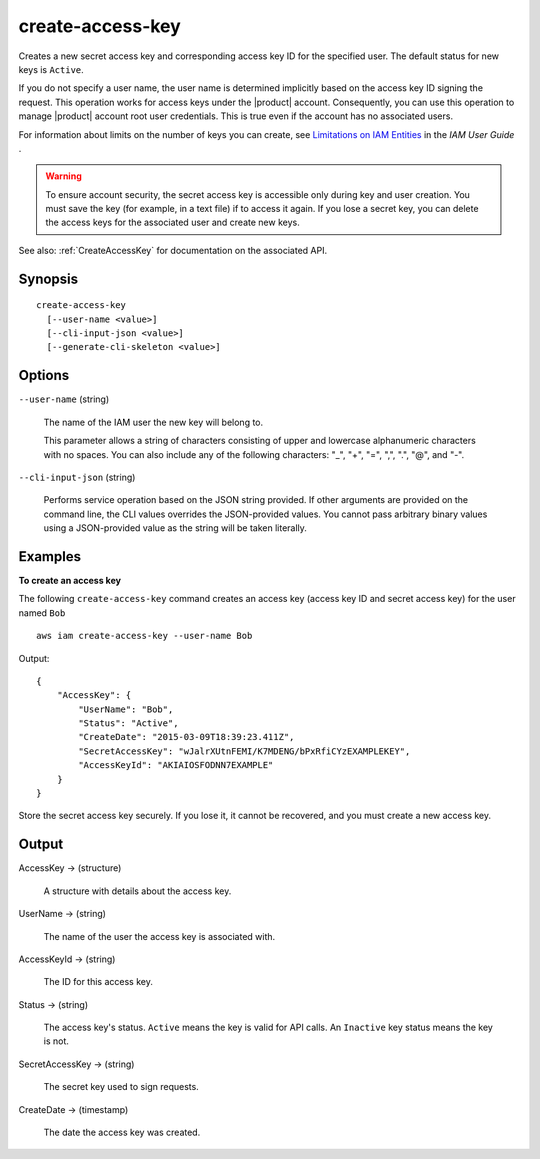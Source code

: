 .. _create-access-key:

create-access-key
=================

Creates a new secret access key and corresponding access key ID for the
specified user. The default status for new keys is ``Active``.

If you do not specify a user name, the user name is determined implicitly based
on the access key ID signing the request. This operation works for access keys
under the |product| account. Consequently, you can use this operation to manage
|product| account root user credentials. This is true even if the account
has no associated users.

For information about limits on the number of keys you can create, see
`Limitations on IAM Entities
<https://docs.aws.amazon.com/IAM/latest/UserGuide/LimitationsOnEntities.html>`__
in the *IAM User Guide* .

.. warning::

   To ensure account security, the secret access key is accessible only during
   key and user creation. You must save the key (for example, in a text file) if
   to access it again. If you lose a secret key, you can delete the access keys
   for the associated user and create new keys.

See also: :ref:`CreateAccessKey` for documentation on the associated API.


Synopsis
--------

::

  create-access-key
    [--user-name <value>]
    [--cli-input-json <value>]
    [--generate-cli-skeleton <value>]

Options
-------

``--user-name`` (string)

  The name of the IAM user the new key will belong to.

  This parameter allows a string of characters consisting of upper and lowercase
  alphanumeric characters with no spaces. You can also include any of the
  following characters: "_", "+", "=", ",", ".", "@", and "-".

``--cli-input-json`` (string)

  Performs service operation based on the JSON string provided. If other
  arguments are provided on the command line, the CLI values overrides the
  JSON-provided values. You cannot pass arbitrary binary values using a
  JSON-provided value as the string will be taken literally.

Examples
--------

**To create an access key**

The following ``create-access-key`` command creates an access key (access key ID
and secret access key) for the user named ``Bob``

::

  aws iam create-access-key --user-name Bob

Output::

  {
      "AccessKey": {
          "UserName": "Bob",
          "Status": "Active",
          "CreateDate": "2015-03-09T18:39:23.411Z",
          "SecretAccessKey": "wJalrXUtnFEMI/K7MDENG/bPxRfiCYzEXAMPLEKEY",
          "AccessKeyId": "AKIAIOSFODNN7EXAMPLE"
      }
  }

Store the secret access key securely. If you lose it, it cannot be recovered,
and you must create a new access key.

Output
------

AccessKey -> (structure)

  A structure with details about the access key.

UserName -> (string)

  The name of the user the access key is associated with.

AccessKeyId -> (string)

  The ID for this access key.

Status -> (string)

  The access key's status. ``Active`` means the key is valid for API
  calls. An ``Inactive`` key status means the key is not.

SecretAccessKey -> (string)

  The secret key used to sign requests.

CreateDate -> (timestamp)

  The date the access key was created.

    

    

  

